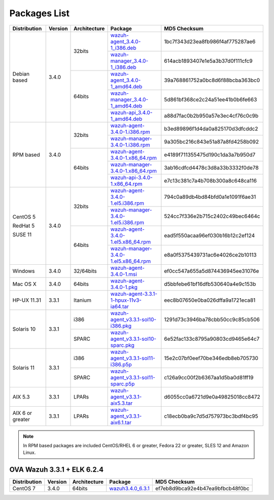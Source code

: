 .. Copyright (C) 2018 Wazuh, Inc.

.. _packages:

Packages List
=============

+--------------------+---------+--------------+---------------------------------------------------------------------------------------------------------------------------------------------------------+----------------------------------+
| Distribution       | Version | Architecture | Package                                                                                                                                                 | MD5 Checksum                     |
+====================+=========+==============+=========================================================================================================================================================+==================================+
|                    |         |              | `wazuh-agent_3.4.0-1_i386.deb <https://packages.wazuh.com/3.x/apt/pool/main/w/wazuh-agent/wazuh-agent_3.4.0-1_i386.deb>`_                               | 1bc7f343d23ea8fb986f4af775287ae6 |
+                    +         +    32bits    +---------------------------------------------------------------------------------------------------------------------------------------------------------+----------------------------------+
|                    |         |              | `wazuh-manager_3.4.0-1_i386.deb <https://packages.wazuh.com/3.x/apt/pool/main/w/wazuh-manager/wazuh-manager_3.4.0-1_i386.deb>`_                         | 614acb1893407e1e5a3b37d0f111cfc9 |
+ Debian based       +  3.4.0  +--------------+---------------------------------------------------------------------------------------------------------------------------------------------------------+----------------------------------+
|                    |         |              | `wazuh-agent_3.4.0-1_amd64.deb <https://packages.wazuh.com/3.x/apt/pool/main/w/wazuh-agent/wazuh-agent_3.4.0-1_amd64.deb>`_                             | 39a768861752a0bc8d6f88bcba363bc0 |
+                    +         +    64bits    +---------------------------------------------------------------------------------------------------------------------------------------------------------+----------------------------------+
|                    |         |              | `wazuh-manager_3.4.0-1_amd64.deb <https://packages.wazuh.com/3.x/apt/pool/main/w/wazuh-manager/wazuh-manager_3.4.0-1_amd64.deb>`_                       | 5d861bf368ce2c24a51ee41b0b6fe663 |
+                    +         +              +---------------------------------------------------------------------------------------------------------------------------------------------------------+----------------------------------+
|                    |         |              | `wazuh-api_3.4.0-1_amd64.deb <https://packages.wazuh.com/3.x/apt/pool/main/w/wazuh-api/wazuh-api_3.3.1-1_amd64.deb>`_                                   | a88d7fac0b2b950a57e3ec4cf76c0c9b |
+--------------------+---------+--------------+---------------------------------------------------------------------------------------------------------------------------------------------------------+----------------------------------+
|                    |         |              | `wazuh-agent-3.4.0-1.i386.rpm <https://packages.wazuh.com/3.x/yum/wazuh-agent-3.4.0-1.i386.rpm>`_                                                       | b3ed89896f1d4da0a825170d3dfcddc2 |
+                    +         +    32bits    +---------------------------------------------------------------------------------------------------------------------------------------------------------+----------------------------------+
|                    |         |              | `wazuh-manager-3.4.0-1.i386.rpm <https://packages.wazuh.com/3.x/yum/wazuh-manager-3.4.0-1.i386.rpm>`_                                                   | 9a305bc216c843e51a87a8fd4258b092 |
+ RPM based          +  3.4.0  +--------------+---------------------------------------------------------------------------------------------------------------------------------------------------------+----------------------------------+
|                    |         |              | `wazuh-agent-3.4.0-1.x86_64.rpm <https://packages.wazuh.com/3.x/yum/wazuh-agent-3.4.0-1.x86_64.rpm>`_                                                   | e4189f711355475d190c1da3a7b950d7 |
+                    +         +    64bits    +---------------------------------------------------------------------------------------------------------------------------------------------------------+----------------------------------+
|                    |         |              | `wazuh-manager-3.4.0-1.x86_64.rpm <https://packages.wazuh.com/3.x/yum/wazuh-manager-3.4.0-1.x86_64.rpm>`_                                               | 3ab16cdfcd4478c3d8a33b3332f0de78 |
+                    +         +              +---------------------------------------------------------------------------------------------------------------------------------------------------------+----------------------------------+
|                    |         |              | `wazuh-api-3.4.0-1.x86_64.rpm <https://packages.wazuh.com/3.x/yum/wazuh-api-3.4.0-1.x86_64.rpm>`_                                                       | e7c13c381c7a4b708b300a8c648ca116 |
+--------------------+---------+--------------+---------------------------------------------------------------------------------------------------------------------------------------------------------+----------------------------------+
|                    |         |              | `wazuh-agent-3.4.0-1.el5.i386.rpm <https://packages.wazuh.com/3.x/yum/5/i386/wazuh-agent-3.4.0-1.el5.i386.rpm>`_                                        | 794c0a89db4bd84bfd0a1e1091f6ae31 |
+      CentOS 5      +         +    32bits    +---------------------------------------------------------------------------------------------------------------------------------------------------------+----------------------------------+
|                    |         |              | `wazuh-manager-3.4.0-1.el5.i386.rpm <https://packages.wazuh.com/3.x/yum/5/i386/wazuh-manager-3.4.0-1.el5.i386.rpm>`_                                    | 524cc7f336e2b715c2402c49bec6464c |
+      RedHat 5      +  3.4.0  +--------------+---------------------------------------------------------------------------------------------------------------------------------------------------------+----------------------------------+
|                    |         |              | `wazuh-agent-3.4.0-1.el5.x86_64.rpm <https://packages.wazuh.com/3.x/yum/5/x86_64/wazuh-agent-3.4.0-1.el5.x86_64.rpm>`_                                  | ead5f550acaa96ef030b16b12c2ef124 |
+      SUSE 11       +         +    64bits    +---------------------------------------------------------------------------------------------------------------------------------------------------------+----------------------------------+
|                    |         |              | `wazuh-manager-3.4.0-1.el5.x86_64.rpm <https://packages.wazuh.com/3.x/yum/5/x86_64/wazuh-manager-3.4.0-1.el5.x86_64.rpm>`_                              | e8a0f5375439731ac6e4026ce2b10113 |
+--------------------+---------+--------------+---------------------------------------------------------------------------------------------------------------------------------------------------------+----------------------------------+
| Windows            |  3.4.0  |   32/64bits  | `wazuh-agent-3.4.0-1.msi <https://packages.wazuh.com/3.x/windows/wazuh-agent-3.4.0-1.msi>`_                                                             | ef0cc547a655a5d874436945ee31076e |
+--------------------+---------+--------------+---------------------------------------------------------------------------------------------------------------------------------------------------------+----------------------------------+
| Mac OS X           |  3.4.0  |    64bits    | `wazuh-agent-3.4.0-1.pkg <https://packages.wazuh.com/3.x/osx/wazuh-agent-3.4.0-1.pkg>`_                                                                 | d5bbfebe61bf16dfb530640a4e9c153b |
+--------------------+---------+--------------+---------------------------------------------------------------------------------------------------------------------------------------------------------+----------------------------------+
| HP-UX 11.31        |  3.3.1  |   Itanium    | `wazuh-agent-3.3.1-1-hpux-11v3-ia64.tar <https://packages.wazuh.com/3.x/hp-ux/wazuh-agent-3.3.1-1-hpux-11v3-ia64.tar>`_                                 | eec8b07650e0ba026dffa9a1721eca81 |
+--------------------+---------+--------------+---------------------------------------------------------------------------------------------------------------------------------------------------------+----------------------------------+
|                    |         |     i386     | `wazuh-agent_v3.3.1-sol10-i386.pkg <https://packages.wazuh.com/3.x/solaris/i386/10/wazuh-agent_v3.3.1-sol10-i386.pkg>`_                                 | 1291d73c3946ba78cbb50cc9c85cb506 |
+ Solaris 10         +  3.3.1  +--------------+---------------------------------------------------------------------------------------------------------------------------------------------------------+----------------------------------+
|                    |         |     SPARC    | `wazuh-agent_v3.3.1-sol10-sparc.pkg <https://packages.wazuh.com/3.x/solaris/sparc/10/wazuh-agent_v3.3.1-sol10-sparc.pkg>`_                              | 6e52fac133c8795a90803cd9465e64c7 |
+--------------------+---------+--------------+---------------------------------------------------------------------------------------------------------------------------------------------------------+----------------------------------+
|                    |         |     i386     | `wazuh-agent_v3.3.1-sol11-i386.p5p <https://packages.wazuh.com/3.x/solaris/i386/11/wazuh-agent_v3.3.1-sol11-i386.p5p>`_                                 | 15e2c07bf0eef70be346edb8eb705730 |
+ Solaris 11         +  3.3.1  +--------------+---------------------------------------------------------------------------------------------------------------------------------------------------------+----------------------------------+
|                    |         |     SPARC    | `wazuh-agent_v3.3.1-sol11-sparc.p5p <https://packages.wazuh.com/3.x/solaris/sparc/11/wazuh-agent_v3.3.1-sol11-sparc.p5p>`_                              | c126a9cc00f2b6367aa1d5ba0d81ff19 |
+--------------------+---------+--------------+---------------------------------------------------------------------------------------------------------------------------------------------------------+----------------------------------+
| AIX 5.3            |  3.3.1  |   LPARs      | `wazuh-agent_v3.3.1-aix5.3.tar <https://packages.wazuh.com/3.x/aix/5.3/wazuh-agent_v3.3.1-aix5.3.tar>`_                                                 | d6055cc0a6721d9e0a49825018cc8472 |
+--------------------+---------+--------------+---------------------------------------------------------------------------------------------------------------------------------------------------------+----------------------------------+
| AIX 6 or greater   |  3.3.1  |   LPARs      | `wazuh-agent_v3.3.1-aix6.1.tar <https://packages.wazuh.com/3.x/aix/wazuh-agent_v3.3.1-aix6.1.tar>`_                                                     | c18ecb0ba9c7d5d757973bc3bdf4bc95 |
+--------------------+---------+--------------+---------------------------------------------------------------------------------------------------------------------------------------------------------+----------------------------------+

.. note::
   In RPM based packages are included CentOS/RHEL 6 or greater, Fedora 22 or greater, SLES 12 and Amazon Linux.

OVA Wazuh 3.3.1 + ELK 6.2.4
---------------------------

+--------------+---------+-------------+----------------------------------------------------------------------------------------------+----------------------------------+
| Distribution | Version |Architecture | Package                                                                                      | MD5 Checksum                     |
+==============+=========+=============+==============================================================================================+==================================+
| CentOS 7     |  3.4.0  |   64bits    | `wazuh3.4.0_6.3.1 <https://packages.wazuh.com/vm/wazuh3.4.0_6.3.1.ova>`_                     | ef7eb8d9bca92e4b47ea9bfbcb48f0bc |
+--------------+---------+-------------+----------------------------------------------------------------------------------------------+----------------------------------+
